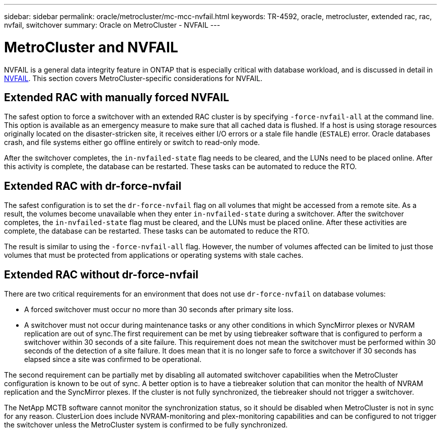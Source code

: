 ---
sidebar: sidebar
permalink: oracle/metrocluster/mc-mcc-nvfail.html
keywords: TR-4592, oracle, metrocluster, extended rac, rac, nvfail, switchover
summary: Oracle on MetroCluster - NVFAIL 
---

= MetroCluster and NVFAIL
:hardbreaks:
:nofooter:
:icons: font
:linkattrs:
:imagesdir: ./../media/

[.lead]
NVFAIL is a general data integrity feature in ONTAP that is especially critical with database workload, and is discussed in detail in link:../ontap-configuration/oracle_and_nvfail.html[NVFAIL]. This section covers MetroCluster-specific considerations for NVFAIL.

== Extended RAC with manually forced NVFAIL

The safest option to force a switchover with an extended RAC cluster is by specifying `-force-nvfail-all` at the command line. This option is available as an emergency measure to make sure that all cached data is flushed. If a host is using storage resources originally located on the disaster-stricken site, it receives either I/O errors or a stale file handle (`ESTALE`) error. Oracle databases crash, and file systems either go offline entirely or switch to read-only mode.

After the switchover completes, the `in-nvfailed-state` flag needs to be cleared, and the LUNs need to be placed online. After this activity is complete, the database can be restarted. These tasks can be automated to reduce the RTO.

== Extended RAC with dr-force-nvfail

The safest configuration is to set the `dr-force-nvfail` flag on all volumes that might be accessed from a remote site. As a result, the volumes become unavailable when they enter `in-nvfailed-state` during a switchover. After the switchover completes, the `in-nvfailed-state` flag must be cleared, and the LUNs must be placed online. After these activities are complete, the database can be restarted. These tasks can be automated to reduce the RTO.

The result is similar to using the `-force-nvfail-all` flag. However, the number of volumes affected can be limited to just those volumes that must be protected from applications or operating systems with stale caches.

== Extended RAC without dr-force-nvfail

There are two critical requirements for an environment that does not use `dr-force-nvfail` on database volumes:

* A forced switchover must occur no more than 30 seconds after primary site loss.
* A switchover must not occur during maintenance tasks or any other conditions in which SyncMirror plexes or NVRAM replication are out of sync.The first requirement can be met by using tiebreaker software that is configured to perform a switchover within 30 seconds of a site failure. This requirement does not mean the switchover must be performed within 30 seconds of the detection of a site failure. It does mean that it is no longer safe to force a switchover if 30 seconds has elapsed since a site was confirmed to be operational.

The second requirement can be partially met by disabling all automated switchover capabilities when the MetroCluster configuration is known to be out of sync. A better option is to have a tiebreaker solution that can monitor the health of NVRAM replication and the SyncMirror plexes. If the cluster is not fully synchronized, the tiebreaker should not trigger a switchover.

The NetApp MCTB software cannot monitor the synchronization status, so it should be disabled when MetroCluster is not in sync for any reason. ClusterLion does include NVRAM-monitoring and plex-monitoring capabilities and can be configured to not trigger the switchover unless the MetroCluster system is confirmed to be fully synchronized.
